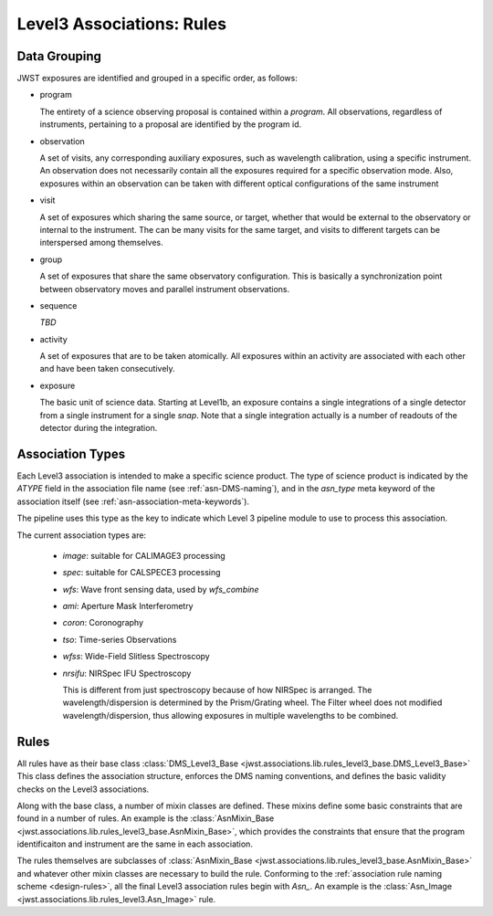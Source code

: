 .. _level3-asn-rules:

##########################
Level3 Associations: Rules
##########################

.. _level3-asn-data-grouping:

Data Grouping
=============

JWST exposures are identified and grouped in a specific order, as
follows:

- program

  The entirety of a science observing proposal is contained within a
  `program`. All observations, regardless of instruments, pertaining
  to a proposal are identified by the program id.
  
- observation

  A set of visits, any corresponding auxiliary
  exposures, such as wavelength calibration, using a specific
  instrument. An observation does not necessarily contain all the
  exposures required for a specific observation mode. Also, exposures
  within an observation can be taken with different optical
  configurations of the same instrument
  
- visit

  A set of exposures which sharing the same source, or target, whether that would
  be external to the observatory or internal to the instrument. The
  can be many visits for the same target, and visits to different
  targets can be interspersed among themselves.
  
- group

  A set of exposures that share the same observatory configuration.
  This is basically a synchronization point between observatory moves
  and parallel instrument observations.
  
- sequence

  *TBD*
  
- activity

  A set of exposures that are to be taken atomically. All exposures
  within an activity are associated with each other and have been
  taken consecutively. 

- exposure

  The basic unit of science data. Starting at Level1b, an exposure
  contains a single integrations of a single detector from a single
  instrument for a single *snap*. Note that a single integration
  actually is a number of readouts of the detector during the integration.
  
.. _level3-asn-association-types:

Association Types
=================

Each Level3 association is intended to make a specific science
product. The type of science product is indicated by the `ATYPE` field
in the association file name (see :ref:`asn-DMS-naming`), and in the `asn_type` meta
keyword of the association itself (see :ref:`asn-association-meta-keywords`).

The pipeline uses this type as the key to indicate which Level 3
pipeline module to use to process this association.

The current association types are:

  * `image`: suitable for CALIMAGE3 processing
  * `spec`: suitable for CALSPECE3 processing
  * `wfs`: Wave front sensing data, used by `wfs_combine`
  * `ami`: Aperture Mask Interferometry
  * `coron`: Coronography
  * `tso`: Time-series Observations
  * `wfss`: Wide-Field Slitless Spectroscopy
  * `nrsifu`: NIRSpec IFU Spectroscopy
    
    This is different from just spectroscopy because of how NIRSpec
    is arranged. The wavelength/dispersion is determined by the
    Prism/Grating wheel. The Filter wheel does not modified
    wavelength/dispersion, thus allowing exposures in multiple
    wavelengths to be combined.

.. _level3-asn-rule-definitions:

Rules
=====

All rules have as their base class :class:`DMS_Level3_Base
<jwst.associations.lib.rules_level3_base.DMS_Level3_Base>` This class
defines the association structure, enforces the DMS naming
conventions, and defines the basic validity checks on the Level3
associations.

Along with the base class, a number of mixin classes are defined.
These mixins define some basic constraints that are found in a number
of rules. An example is the :class:`AsnMixin_Base
<jwst.associations.lib.rules_level3_base.AsnMixin_Base>`, which
provides the constraints that ensure that the program identificaiton
and instrument are the same in each association.

The rules themselves are subclasses of :class:`AsnMixin_Base
<jwst.associations.lib.rules_level3_base.AsnMixin_Base>` and whatever
other mixin classes are necessary to build the rule. Conforming to the
:ref:`association rule naming scheme <design-rules>`, all the final
Level3 association rules begin with `Asn_`. An example is the
:class:`Asn_Image <jwst.associations.lib.rules_level3.Asn_Image>` rule.
